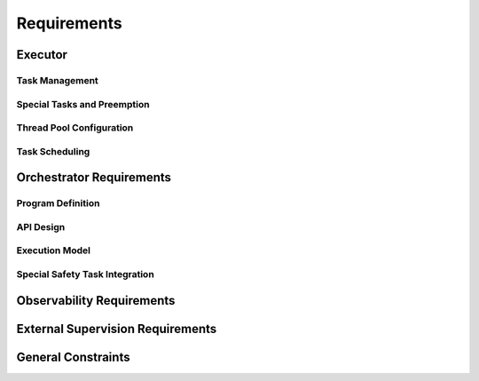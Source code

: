 ..
   # *******************************************************************************
   # Copyright (c) 2025 Contributors to the Eclipse Foundation
   #
   # See the NOTICE file(s) distributed with this work for additional
   # information regarding copyright ownership.
   #
   # This program and the accompanying materials are made available under the
   # terms of the Apache License Version 2.0 which is available at
   # https://www.apache.org/licenses/LICENSE-2.0
   #
   # SPDX-License-Identifier: Apache-2.0
   # *******************************************************************************

Requirements
############

.. document:: Orchestration Requirements
   :id: doc__orchestration_requirements
   :status: valid
   :safety: ASIL_B
   :realizes: PROCESS_wp__requirements_feat
   :tags: orchestration


Executor
========

Task Management
---------------


.. TODO: set invalid requirements to valid once bug regarding tracing ASIL and QM sth req is solved

.. feat_req:: Async Cooperative Task Runtime
   :id: feat_req__orchestration__exec_async_rt
   :reqtype: Functional
   :security: NO
   :safety: QM
   :satisfies: stkh_req__execution_model__processes
   :status: valid

   The executor shall provide a cooperative task runtime for async programming based on the definition of Rust's async model (see `Asynchronous Programming in Rust <https://rust-lang.github.io/async-book>`).

.. feat_req:: Yielding Guidelines for Long Operations
   :id: feat_req__orchestration__exec_yielding
   :reqtype: Non-Functional
   :security: NO
   :safety: QM
   :satisfies: stkh_req__execution_model__processes
   :status: valid

   The executor shall provide guidelines for dividing long-running operations into smaller, cooperatively yielding segments.

.. feat_req:: Dedicated Threads for Blocking Operations
   :id: feat_req__orchestration__exec_block_threads
   :reqtype: Functional
   :security: NO
   :safety: QM
   :satisfies: stkh_req__execution_model__processes
   :status: valid

   The system shall support execution of tasks containing blocking calls on dedicated OS threads isolated from cooperative scheduling.

Special Tasks and Preemption
----------------------------

.. feat_req:: Preemptive Scheduling for Safety Tasks
   :id: feat_req__orchestration__exec_preempt_safety
   :reqtype: Functional
   :security: NO
   :safety: ASIL_B
   :satisfies: stkh_req__execution_model__processes, stkh_req__dependability__automotive_safety
   :status: invalid

   The Executor shall support preemptive scheduling of special safety-critical tasks, guaranteeing their execution.

.. feat_req:: Separate Priority for Safety Tasks
   :id: feat_req__orchestration__exec_safe_task_prio
   :reqtype: Functional
   :security: NO
   :safety: ASIL_B
   :satisfies: stkh_req__execution_model__processes, stkh_req__dependability__automotive_safety
   :status: invalid

   Safety-critical tasks shall be prioritized separately from standard cooperative tasks.

Thread Pool Configuration
--------------------------

.. feat_req:: Fixed-Size Thread Pool
   :id: feat_req__orchestration__exec_fixed_pool
   :reqtype: Functional
   :security: NO
   :safety: QM
   :satisfies: stkh_req__execution_model__processes
   :status: valid

   Executor instances shall run tasks on a statically configured thread pool with a fixed thread count.

.. feat_req:: Uniform OS Priority for Non-Safety Threads
   :id: feat_req__orchestration__exec_os_prio
   :reqtype: Functional
   :security: NO
   :safety: QM
   :satisfies: stkh_req__execution_model__processes
   :status: valid

   Threads within an Executor not involved in safety-critical tasks shall share identical OS-level priority.

.. feat_req:: Configurable Thread Affinity
   :id: feat_req__orchestration__exec_thread_aff
   :reqtype: Functional
   :security: NO
   :safety: QM
   :satisfies: stkh_req__execution_model__processes
   :status: valid

   Thread affinity to CPU cores shall be configurable per Executor instance.

.. feat_req:: Isolated Thread Pools
   :id: feat_req__orchestration__exec_pool_isolation
   :reqtype: Functional
   :security: NO
   :safety: QM
   :satisfies: stkh_req__execution_model__processes
   :status: valid

   Executor instances shall isolate their thread pools from each other.

Task Scheduling
---------------

.. feat_req:: No Internal Priorities for Cooperative Tasks
   :id: feat_req__orchestration__exec_no_int_prios
   :reqtype: Functional
   :security: NO
   :safety: QM
   :satisfies: stkh_req__execution_model__processes
   :status: valid

   Cooperative tasks within an Executor shall execute without internal priority distinctions.

.. feat_req:: FIFO or Fairness Scheduling
   :id: feat_req__orchestration__exec_fifo_fair_sched
   :reqtype: Functional
   :security: NO
   :safety: QM
   :satisfies: stkh_req__execution_model__processes
   :status: valid

   The Executor shall support FIFO or fairness-based scheduling among cooperative tasks.

.. feat_req:: Scale via Additional Executors
   :id: feat_req__orchestration__exec_scale_instances
   :reqtype: Functional
   :security: NO
   :safety: QM
   :satisfies: stkh_req__execution_model__processes
   :status: valid

   Scaling of Executor resources shall be achieved through additional Executor instances rather than dynamic thread scaling.

Orchestrator Requirements
=========================

Program Definition
------------------

.. feat_req:: Static Program Execution Graphs
   :id: feat_req__orchestration__orch_static_graphs
   :reqtype: Functional
   :security: NO
   :safety: ASIL_B
   :satisfies: stkh_req__execution_model__processes, stkh_req__app_architectures__support_time
   :status: valid

   The Orchestrator shall provide a runtime-static Program abstraction representing computation logic as execution graphs.

.. feat_req:: Explicit Control Flows and Timing
   :id: feat_req__orchestration__orch_ctrl_flows
   :reqtype: Functional
   :security: NO
   :safety: ASIL_B
   :satisfies: stkh_req__execution_model__processes, stkh_req__app_architectures__support_time
   :status: valid

   Programs shall explicitly define sequential, parallel, conditional execution flows, loops, and timing contracts.

.. feat_req:: Event-Based Synchronization
   :id: feat_req__orchestration__orch_event_sync
   :reqtype: Functional
   :security: NO
   :safety: ASIL_B
   :satisfies: stkh_req__execution_model__processes, stkh_req__app_architectures__support_time
   :status: valid

   Programs shall support explicit event-based synchronization and trigger conditions.

.. feat_req:: Fault-Handling and Monitors
   :id: feat_req__orchestration__orch_fault_mon
   :reqtype: Functional
   :security: NO
   :safety: ASIL_B
   :satisfies: stkh_req__execution_model__processes, stkh_req__app_architectures__support_time
   :status: valid

   Programs shall contain integrated fault-handling logic and execution monitors to enforce timing constraints.

API Design
----------

.. feat_req:: Code-First Integration API
   :id: feat_req__orchestration__orch_code_api
   :reqtype: Functional
   :security: NO
   :safety: ASIL_B
   :satisfies: stkh_req__execution_model__processes, stkh_req__app_architectures__support_time
   :status: valid

   The Orchestrator shall offer a code-first API to integrate directly with application logic without external DSL/IDL.

Execution Model
---------------

.. feat_req:: Single-Executor Deployment
   :id: feat_req__orchestration__orch_single_deploy
   :reqtype: Functional
   :security: NO
   :safety: ASIL_B
   :satisfies: stkh_req__execution_model__processes, stkh_req__app_architectures__support_time
   :status: valid

   Each Program shall be deployed exclusively on a single Executor instance.

.. feat_req:: Multi-Program Support per Executor
   :id: feat_req__orchestration__orch_multi_prog
   :reqtype: Functional
   :security: NO
   :safety: ASIL_B
   :satisfies: stkh_req__execution_model__processes, stkh_req__app_architectures__support_time
   :status: valid

   Executors may host multiple Programs to support resource sharing.

.. feat_req:: Event-Only Communication
   :id: feat_req__orchestration__orch_event_comm
   :reqtype: Functional
   :security: NO
   :safety: ASIL_B
   :satisfies: stkh_req__execution_model__processes, stkh_req__app_architectures__support_time
   :status: valid

   Programs shall communicate exclusively through explicitly defined events.

Special Safety Task Integration
-------------------------------

.. feat_req:: Safety Tasks in Programs
   :id: feat_req__orchestration__orch_safety_tasks
   :reqtype: Functional
   :security: NO
   :safety: ASIL_B
   :satisfies: stkh_req__execution_model__processes, stkh_req__dependability__automotive_safety
   :status: invalid

   Critical timing or safety paths within Programs shall be executed via preemptive special tasks provided by the Executor.

Observability Requirements
==========================

.. feat_req:: Trace Correlation Points
   :id: feat_req__orchestration__obsv_trace_corr
   :reqtype: Functional
   :security: NO
   :safety: QM
   :satisfies: stkh_req__execution_model__processes, stkh_req__dev_experience__tracing_of_exec
   :status: valid

   The Executor and Orchestrator shall expose structured tracing points correlating user-space task scheduling with OS-level scheduling.

.. feat_req:: Task Lifecycle and Queue Metrics
   :id: feat_req__orchestration__obsv_lifecycle_qm
   :reqtype: Functional
   :security: NO
   :safety: QM
   :satisfies: stkh_req__execution_model__processes, stkh_req__dev_experience__tracing_of_exec
   :status: valid

   Observability shall capture task lifecycle events, Executor queue metrics, and mapping of user-space tasks to OS threads.

.. feat_req:: Program Flow and Timing Visibility
   :id: feat_req__orchestration__obsv_flow_vis
   :reqtype: Functional
   :security: NO
   :safety: QM
   :satisfies: stkh_req__execution_model__processes, stkh_req__dev_experience__tracing_of_exec
   :status: valid

   Observability shall provide visibility into Program execution flow, event synchronization points, and timing violations.

.. feat_req:: Integration with Tracing Frameworks
   :id: feat_req__orchestration__obsv_fw_integ
   :reqtype: Functional
   :security: NO
   :safety: QM
   :satisfies: stkh_req__execution_model__processes, stkh_req__dev_experience__tracing_of_exec
   :status: valid

   Tracing points shall integrate seamlessly with established tracing frameworks like Perfetto and LTTng.

External Supervision Requirements
=================================

.. feat_req:: Health Indicators Export
   :id: feat_req__orchestration__ext_health_inds
   :reqtype: Functional
   :security: NO
   :safety: QM
   :satisfies: stkh_req__execution_model__processes
   :status: valid

   Executor and Orchestrator frameworks shall expose health indicators for integration with external supervisory systems.

.. feat_req:: Internal Task Health Verification
   :id: feat_req__orchestration__ext_task_health
   :reqtype: Functional
   :security: NO
   :safety: QM
   :satisfies: stkh_req__execution_model__processes
   :status: valid

   Frameworks shall internally verify task-level health status based on timing constraints and fault-handling execution.

General Constraints
===================

.. feat_req:: Determinism and Scalability
   :id: feat_req__orchestration__gen_det_scale
   :reqtype: Non-Functional
   :security: NO
   :safety: QM
   :satisfies: stkh_req__execution_model__processes
   :status: valid

   The Executor and Orchestrator shall maintain determinism and scalability suitable for mixed-criticality environments.

.. feat_req:: Explicit Preemption Activation
   :id: feat_req__orchestration__gen_preempt_act
   :reqtype: Functional
   :security: NO
   :safety: ASIL_B
   :satisfies: stkh_req__execution_model__processes, stkh_req__dependability__automotive_safety
   :status: invalid

   Preemptive scheduling shall only be activated explicitly for tasks with safety or critical timing constraints.

.. feat_req:: Exclusive Use of IPC Feature for Inter Process Synchronization
   :id: feat_req__orchestration__gen_excl_ipc
   :reqtype: Non-Functional
   :security: YES
   :safety: ASIL_B
   :satisfies: stkh_req__execution_model__processes, stkh_req__dependability__automotive_safety, stkh_req__dependability__security_features, stkh_req__communication__inter_process
   :status: invalid

   The system shall use the approved IPC feature exclusively for all inter-process synchronization.

.. needextend:: docname is not None and "orchestration/requirements" in docname
   :+tags: orchestration

